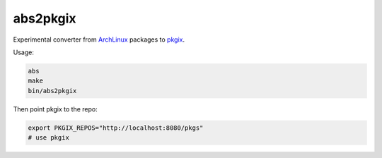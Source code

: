 abs2pkgix
=========

Experimental converter from `ArchLinux <https://www.archlinux.org>`_ packages
to `pkgix <https://github.com/pkgix/pkigx>`_.

Usage:

.. code:: sh

    abs
    make
    bin/abs2pkgix

Then point pkgix to the repo:

.. code:: sh

    export PKGIX_REPOS="http://localhost:8080/pkgs"
    # use pkgix
